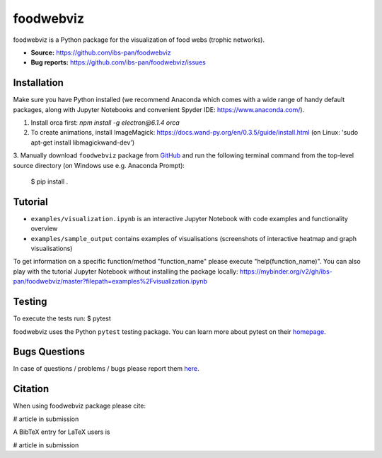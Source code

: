 foodwebviz
==========

foodwebviz is a Python package for the visualization of food webs (trophic networks).

- **Source:** https://github.com/ibs-pan/foodwebviz
- **Bug reports:** https://github.com/ibs-pan/foodwebviz/issues


Installation
------------
Make sure you have Python installed (we recommend Anaconda which comes with a wide range of handy default packages, along with Jupyter Notebooks and convenient Spyder IDE: https://www.anaconda.com/).

1. Install orca first: `npm install -g electron@6.1.4 orca`
2. To create animations, install ImageMagick: https://docs.wand-py.org/en/0.3.5/guide/install.html (on Linux: 'sudo apt-get install libmagickwand-dev')
3. Manually download ``foodwebviz`` package from `GitHub <https://github.com/lpawluczuk/foodwebviz>`_ and run the following terminal command from the
top-level source directory (on Windows use e.g. Anaconda Prompt):

    $ pip install .


Tutorial
--------
- ``examples/visualization.ipynb`` is an interactive Jupyter Notebook with code examples and functionality overview
- ``examples/sample_output`` contains examples of visualisations (screenshots of interactive heatmap and graph visualisations)
To get information on a specific function/method "function_name" please execute "help(function_name)".
You can also play with the tutorial Jupyter Notebook without installing the package locally: https://mybinder.org/v2/gh/ibs-pan/foodwebviz/master?filepath=examples%2Fvisualization.ipynb

Testing
-------
To execute the tests run:
$ pytest 

foodwebviz uses the Python ``pytest`` testing package.  You can learn more
about pytest on their `homepage <https://pytest.org>`_.

Bugs \ Questions
-------

In case of questions / problems / bugs please report them `here <https://github.com/ibs-pan/foodwebviz/issues>`_.


Citation
-------

When using foodwebviz package please cite:

# article in submission

A BibTeX entry for LaTeX users is

# article in submission
